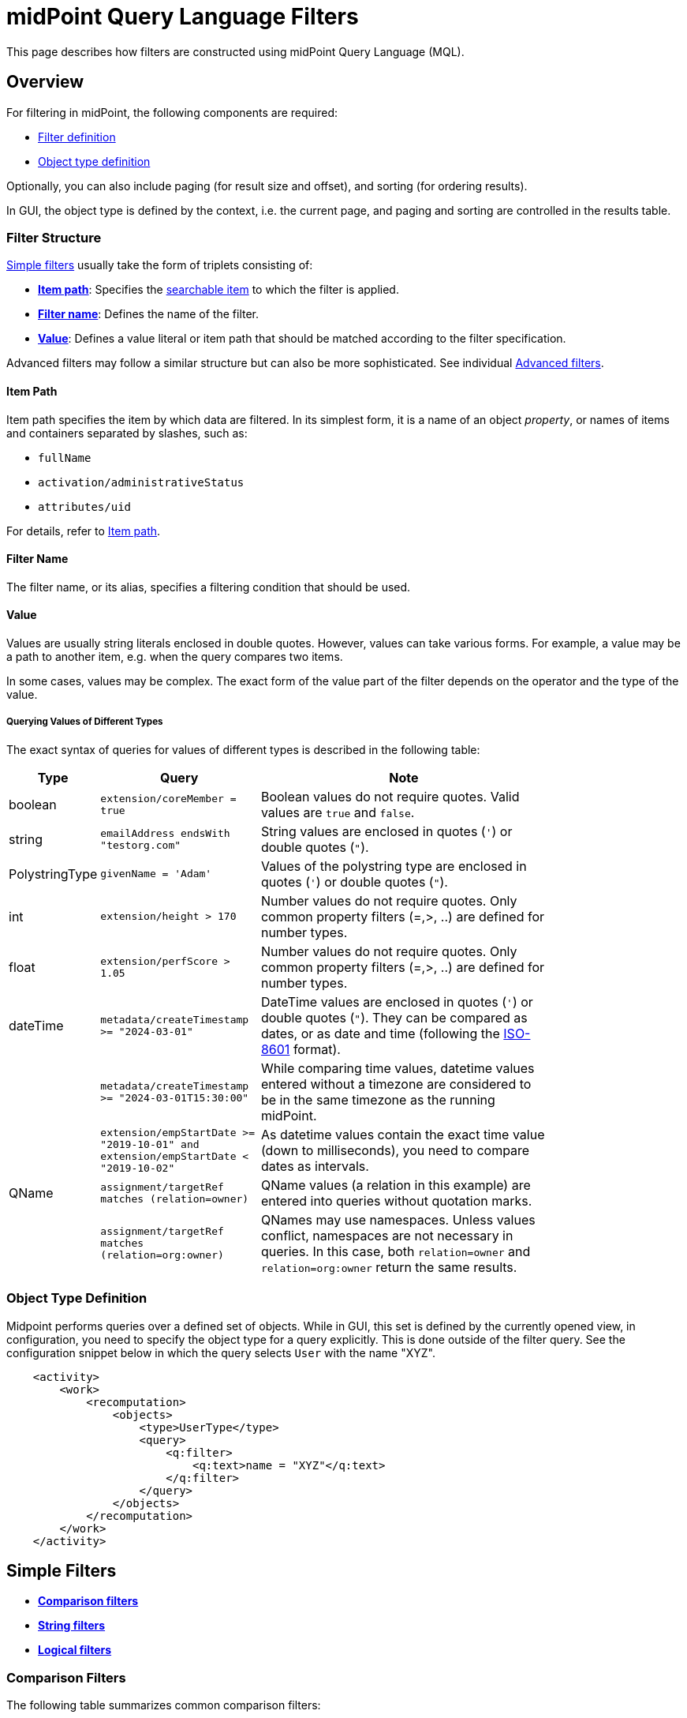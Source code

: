 = midPoint Query Language Filters
:page-nav-title: Filters
:page-display-order: 100
:page-toc: top
:toclevels: 2
:experimental:

This page describes how filters are constructed using midPoint Query Language (MQL).

== Overview

For filtering in midPoint, the following components are required:

* <<filter_structure,Filter definition>>
* <<object_type_definition,Object type definition>>

Optionally, you can also include paging (for result size and offset), and sorting (for ordering results).

In GUI, the object type is defined by the context, i.e. the current page, and paging and sorting are controlled in the results table.

[[filter_structure]]
=== Filter Structure

<<simple_filters,Simple filters>> usually take the form of triplets consisting of:

* <<item_path,*Item path*>>: Specifies the xref:./searchable-items.adoc[searchable item] to which the filter is applied.
* <<filter_name,*Filter name*>>: Defines the name of the filter.
* <<value,*Value*>>: Defines a value literal or item path that should be matched according to the filter specification.

Advanced filters may follow a similar structure but can also be more sophisticated. See individual <<advanced_filters,Advanced filters>>.

[[item_path]]
==== Item Path

Item path specifies the item by which data are filtered.
In its simplest form, it is a name of an object _property_, or names of items and containers separated by slashes, such as:

* `fullName`
* `activation/administrativeStatus`
* `attributes/uid`

For details, refer to xref:/midpoint/reference/concepts/item-path/[Item path].

[[filter_name]]
==== Filter Name
The filter name, or its alias, specifies a filtering condition that should be used.

[[value]]
==== Value

Values are usually string literals enclosed in double quotes.
However, values can take various forms.
For example, a value may be a path to another item, e.g. when the query compares two items.

In some cases, values may be complex.
The exact form of the value part of the filter depends on the operator and the type of the value.

[#_querying_values_of_different_types]
===== Querying Values of Different Types

The exact syntax of queries for values of different types is described in the following table:

[options="header", cols="10,30, 60", width=80]
|====
| Type | Query | Note

| boolean
| `extension/coreMember = true`
| Boolean values do not require quotes. Valid values are `true` and `false`.

| string
| `emailAddress endsWith "testorg.com"`
| String values are enclosed in quotes (`'`) or double quotes (`"`).

| PolystringType
| `givenName = 'Adam'`
| Values of the polystring type are enclosed in quotes (`'`) or double quotes (`"`).

| int
| `extension/height > 170`
| Number values do not require quotes. Only common property filters (=,>, ..) are defined for number types.

| float
| `extension/perfScore > 1.05`
| Number values do not require quotes. Only common property filters (=,>, ..) are defined for number types.

| dateTime
| `metadata/createTimestamp >= "2024-03-01"`
| DateTime values are enclosed in quotes (`'`) or double quotes (`"`). They can be compared as dates, or as date and time (following the https://en.wikipedia.org/wiki/ISO_8601[ISO-8601] format).

|
| `metadata/createTimestamp >= "2024-03-01T15:30:00"`
| While comparing time values, datetime values entered without a timezone are considered to be in the same timezone as the running midPoint.

|
| `extension/empStartDate >= "2019-10-01" and extension/empStartDate < "2019-10-02"`
| As datetime values contain the exact time value (down to milliseconds), you need to compare dates as intervals.

| QName
| `assignment/targetRef matches (relation=owner)`
| QName values (a relation in this example) are entered into queries without quotation marks.

|
| `assignment/targetRef matches (relation=org:owner)`
| QNames may use namespaces. Unless values conflict, namespaces are not necessary in queries. In this case, both `relation=owner` and `relation=org:owner` return the same results.
|====

[[object_type_definition]]
=== Object Type Definition

Midpoint performs queries over a defined set of objects.
While in GUI, this set is defined by the currently opened view, in configuration, you need to specify the object type for a query explicitly.
This is done outside of the filter query.
See the configuration snippet below in which the query selects `User` with the name "XYZ".

[source,XML]
----
    <activity>
        <work>
            <recomputation>
                <objects>
                    <type>UserType</type>
                    <query>
                        <q:filter>
                            <q:text>name = "XYZ"</q:text>
                        </q:filter>
                    </query>
                </objects>
            </recomputation>
        </work>
    </activity>
----

[[simple_filters]]
== Simple Filters

* <<comparison_filters,*Comparison filters*>>
* <<string_filters,*String filters*>>
* <<logical_filters,*Logical filters*>>


[[comparison_filters]]
=== Comparison Filters

The following table summarizes common comparison filters:

[options="header", cols="15,10,30", width=70]
|====
| Name | Alias | Description
| `equal` | `=` | Matches items equal to a value.
| `notEqual`
| != | Matches items different from a value.

| `less` | `<` | Matches items smaller than a value.
| `lessOrEqual` | `&lt;=` | Matches items smaller or equal to a value.
| `greater` | `>` | Matches items greater than a value.
| `greaterOrEqual` | `>=` | Matches items greater or equal to a value.
|====

.Examples of using comparison filters on users:
`familyName = "Doe"`::
Equals filter, searches for all users with the familyName of "Doe".
`familyName = ("Doe", "Smith")`::
Equals multi-value filter, searches for all users with the familyName of "Doe" or "Smith".
`name != "Administrator"`::
Not equals filter, searches for everyone except for "Administrator".
`name != ("Administrator", "Leonardo")`::
Not equals multi-value filter, searches for everyone except for "Administrator" and "Leonardo".
`activation/validTo < "2022-01-01"`::
Less filter, searches for all users that will not be valid after 2021.

In Equal (`=`) and notEqual (`!=`) filters, you can enclose values within brackets on the right side of the query.
The query `name = ("adam","john")` provides the same results as `name = "adam" or name = "john"` . +
In these filters, only values are allowed within the set.

Comparison filters also support item path on the right side of filters.
For example, `activation/validFrom > activation/validTo` should return all objects with incorrectly set activations, i.e. objects for which the activation starts after it ends.

[#_matching_rules]
==== Matching Rules
Comparison filters can be further enhanced with matching rules.
The syntax of a matching rule in a query is: `filter[matchingRuleName]`

.Example usage
`givenName =[origIgnoreCase] "Adam"`::
Query matches all cases of "Adam" in givenName with various casings, such as 'Adam', 'adam', or 'ADAM'.
`emailAddress endsWith[stringIgnoreCase] "@test.com"`::
Query matches users with email addresses that end with the "test.com" domain.

For a list of all matching rules, refer to the xref:../../matching-rules.adoc[] page.

[[string_filters]]
=== String Filters

The following table summarizes additional filters that can be applied to string and polystring values.

[options="header", cols="15,40", width=70]
|====
| Name | Description

| `startsWith` | Matches items starting with a specified string.
| `contains` | Matches string properties that contain a specified substring.
| `endsWith` | Matches string properties that end in a specified substring.
| `fullText` | Performs a full text search. The item path must be a dot (`.`)
|====


[[logical_filters]]
=== Logical Filters

Logical filters combine several subfilters into one filter using logical operators:

.Logical Operators
[options="header", cols="10,30,30", width=70]
|====
| Operator | Example | Description

| `and`
| `givenName = "John" and familyName = "Doe"`
| All subfilters must be `true`.

| `or`
| `givenName = "Bill" or nickName = "Bill"`
| Any of the subfilters has to be `true`.

| `not`
| `givenName not startsWith "J"` +
`givenName != "John"` +
not ( givenName = "Leonardo" )
| Logical negation where `not` prefixes the filter name.

|====

In more complex filters, you can use brackets to group logical statements for better readability.
If you do not use brackets, midPoint will evaluate the filter following this logic:

* `and` takes precedence over `or`
* `not` is executed first as it changes the meaning of the filter

See the following examples of filters:

[source,midpoint-query]
----
givenName = "John" and familyName = "Doe"
----

----
familyName = "Doe" and (givenName = "John" or givenName ="Bill")
----

[[advanced_filters]]
== Advanced Filters

* <<matches_filter,Matches filter>>
* <<inoid_filter,inOid filter>>
* <<reference_filters,Reference filters>>
* <<organization_filters,Organization filters>>
* <<#_similarity_filters,Similarity filters>>
* <<filtering_all_objects_of_specified_type, Filtering All Objects of Specified Type>>
* <<other_filters,Other filters>>

[[matches_filter]]
=== Matches Filter

The _Matches_ filter operates on a container or a structured value, and specifies conditions that must be met by a single container value.
It is in the form of `itemPath matches (subfilter)`, where `subfilter` (and item paths) are relative to the container, for example `assignment/validTo < "2022-01-01"` is the same as `assignment matches (validTo < "2022-01-01")`.

The `subfilter` is any of the supported filters in which paths are relative to the container.
It enables you to specify multiple conditions (joined using <<Logical Filters>>) that must be met by container values.

An example of the matches filter:
----
activation matches (
  validFrom > "2022-01-01"
   and validTo <"2023-01-01"
)
----


[IMPORTANT]
====
For filters that match multiple properties of multi-value containers (such as `assignment`), it is important to consider if you want to match a container where one container value meets all criteria, or if these criteria could be met by multiple different container values.

If these multiple criteria are to be met by a single container value, you must use the Matches filter.

The filter `assignment/validFrom > "2022-01-01" and assignment/validTo <"2023-01-01"` is different from `assignment matches (validFrom > "2022-01-01" and validTo <"2023-01-01")`.
The first filter will match users who have one assignment starting after 2022, and potentially, another assignment ending by 2023.
The second filter with match users who have an assignment which starts in 2022 and expires before 2023.
====

[[inoid_filter]]
=== inOid Filter

You can query objects by their object identifiers (OID) in _inOid_ filters.

An inOid query is a triplet consisting of an object representation, an `inOid` filter, and a list of OID values enclosed in brackets.
The midPoint object is represented by the dot (`.`) character.

An example of querying one specific object by its OID:

`. inOid ("00000000-0000-0000-0000-000000000702")`

An example of querying 2 specific objects by their OIDs:

`. inOid ("eb21455d-17cc-4390-a736-f1d6afa82057", "87e048ae-6fcf-47bb-a55e-60acb8604ead")`

[[reference_filters]]
=== Reference Filters

Reference filters are used to find objects that have a reference (like `targetRef` or `orgRef`) pointing to another object.
You can then filter these based on the properties of the referenced object.
To do that, you use the `@` operator, which lets you access properties of the referenced object, not just the reference itself.

You can also perform inverse queries using the _referencedBy_ filter to search for an object by properties of its referencer.
For example, you can search for roles by properties of their members.

[#_Matches_Filter_in_References]
==== Matches Filter in References

A reference is a structured value which contains the target OID, type, and relationship.

You can use Matches filters with nested subfilters to target these properties of an object reference:

* *oid*  matches the target OID exactly (UUID as a string). Example: `assignment/targetRef matches (oid = efaf89f4-77e9-460b-abc2-0fbfd60d9167)`
* *relation* matches any reference with a specified relation (QName). Example: `roleMembershipRef matches (relation = manager)`
* *targetType* matches any reference with a specified target type (QName). Example: `roleMembershipRef matches (targetType = OrgType)`

You can use any combination of these three properties of a reference, however, only `equals` and `and` filters are supported.
This limits the maximum number of conditions that you can use in a filter to three (see the example below).
However, you can workaround this limitation using <<dereferencing,dereferencing>> which enables you to match the three properties on multiple objects.

----
roleMembershipRef matches (
  oid = "bc3f7659-e8d8-4f56-a647-2a352eead720"
  and relation = manager
  and targetType = OrgType
)
----

[[dereferencing]]
==== Dereferencing

With dereferencing, you can write filter conditions which are executed on referenced objects.
Dereferencing is done using the `@` special character in the item path after the reference.
For example, the `assignment/targetRef/@` item path points to an object referenced by `targetRef` instead of `targetRef` itself.
This enables you to enhance paths with properties of referenced objects, such as `assignment/targetRef/@/name` which means the `name` of the assigned object.

For example, dereferencing enables you to search for users with a specific assigned role by the role name instead of its OID, even if the execution time will be slightly longer since we need to dereference objects.
`assignment/targetRef/@/name = "Superuser"` matches any user who is directly assigned the superuser role.

[TIP]
====
* To also match users who are assigned a role indirectly, you should use `roleMembershipRef` instead of `assignment/targetRef`.
* If you need to match a referenced object on multiple properties, you should use the Matches filter.
====

[NOTE]
====
* Dereferencing is not supported in authorizations, in-memory, and in resource searches.
It is also not supported for object references defined via schema extensions.
====

==== Dereferencing Inside Reference Matches Filter

You can use dereferencing inside a Reference Matches filter to match properties of a reference, and also properties of its target.

In order to match a target, you can use dereferencing and matching: `@ matches (...)`.

.Find all users who are managers for roles with the `Business Role` archetype
----
assignment/targetRef matches ( <1>
  targetType = RoleType <2>
  and relation = manager <3>
  and @ matches ( <4>
     archetypeRef/@/name = "Business Role" <5>
  )
)
----
<1> We are matching references in `assignment/targetRef`.
<2> The type of the referenced target should be `RoleType`.
<3> The relation of users to the assigned role is `manager`.
<4> We dereference the target and match its properties.
<5> Name of the role archetype should be `Business Role`.
This is done by dereferencing `archetypeRef`, using `@` in the item path.

[NOTE]
====
This feature is currently supported only in the midPoint native repository.
It is not supported in authorizations, in-memory and in resource searches.
==== 

==== referencedBy Filter

With _referencedBy_ filters, you can find objects based on properties of objects that reference them since the object as a whole is referenced in the item path.

In order to use a referencedBy filter, you must also specify the `type` of objects which it references, and the `path` of the object reference which is used for the reference (e.g. `assignment/targetRef` or `inducement/targetRef`).

.This looks for all roles assigned to Administrator:
----
. referencedBy ( <1>
  @type = UserType <2>
  and @path = assignment/targetRef <3>
  and name = "Administrator" <4>
)
----
<1> `referencedBy` is the filter name.
<2> `@type` (required) is a special filter property which specifies the `type` of objects that should be considered when evaluating the filter. In this case, we are interested in users.
<3> `@path` (required) is a special filter property which specifies which object reference should be used in the filter.
In this case, we are interested in directly assigned roles (`assignment/targetRef`).
<4> The filter which the referencing object must match.
In this case, the name of the referencing object must be `Administrator`.


NOTE: _referencedBy_ filters are not supported for object references defined via schema extensions.

==== ownedBy Filter

_ownedBy_ filters are currently only supported in the midPoint native repository.
They are not supported in authorizations, in-memory, and in resource searches.

With ownedBy filters, you can match indexed containers based on the properties of their parent, i.e. the owning object or container.

The syntax of this filter is similar to that of the referencedBy filter.
You can only apply ownedBy filters to the current object path (`.`).
The properties of ownedBy filter are:

* *type*: (Required) Defines the type of the parent/owner.
* *path*: Defines the name/location of the container inside the parent.
* *filter*: Specifies a filter to which the parent needs to conform.
The filter is an explicit element in XML/YAML/JSON.
In midPoint queries, any filter that is not a special property of ownedBy is automatically treated as a nested filter.

.The following example looks for all inducements:
----
. ownedBy ( @type = AbstractRoleType and @path = inducement)
----

[[organization_filters]]
=== Organization Filters

Organization filters are used to filter objects based on their organization membership.
These filters operate on an object as a whole and so the item path must be `.` (the dot).

[options="header", cols="10,10,30", width=70]
|===
| Name | Value | Description

| inOrg | OID (UUID) | Matches an object if it is a part of an organization unit or its subunits.
| isRoot| N/A | Matches an object if it is the organization root. This filter does not have any values.
|===


`. inOrg "f9444d2d-b625-4d5c-befd-36c9b5861ac4"`::
Matches all objects that are members of the specified organization and all its subunits (whole SUBTREE).

`. inOrg[ONE_LEVEL] "f9444d2d-b625-4d5c-befd-36c9b5861ac4"`::
If you only need to match users in a specified organization, use the ONE_LEVEL matching rule.

`. isRoot`::
Matches all roles and organization units that are organization tree roots.

[#_similarity_filters]
=== Similarity Filters

Similarity filters are only supported in the midPoint native repository.

To perform fuzzy (not exact) matching, midPoint query language provides 2 filters: `levenshtein` and `similarity`.

Contrary to other filters, the right side of the query consists of a triplet of parameters enclosed in brackets.
Their meaning is explained in following table:

[options="header",cols="10,10,30,30",width=90]
|===
| Name | Value | Description | Parameters
| levenshtein
| (value, threshold, inclusive)
| Matches objects for which the queried attribute has the Levenshtein distance *lower than* (or equal to, depending on the inclusive parameter value) the specified threshold.
a| * Value (string): A string value that is compared with the queried attribute.
* Threshold (integer): The compared distance value. The result must be less than (or equal to) the threshold.
* Inclusive (boolean): Defines if objects with the threshold value should be included in the result (_true_) or not (_false_).

| similarity
| (value, threshold, inclusive)
| Matches objects for which the queried attribute has similarity *greater than* (or equal to, depending on the inclusive parameter value) the specified threshold. +
Similarity of 1 means an exact match, while 0 means no similarity.
a| * Value (string): A string value that is compared with the queried attribute.
* Threshold (float): The compared distance value. The result must be greater than (or equal to) the threshold.
* Inclusive (boolean): Defines if objects with the threshold value should be included in the result (_true_) or not (_false_).
|===

As similarity filters are implemented using https://www.postgresql.org/docs/current/fuzzystrmatch.html#FUZZYSTRMATCH-LEVENSHTEIN[levenshtein PostgreSQL function] and https://www.postgresql.org/docs/current/pgtrgm.html[similarity PostgreSQL function], they only work with the native repository.

`name levenshtein ("ang",2,true)`::
Matches all users whose name attribute has Levenshtein distance 2 or lower from the string "ang".

`name levenshtein ("ang",2,false)`::
Matches all users whose name has Levenshtein distance lower than 2 from the string "ang".

`name similarity ('gren', 0.5, true)`::
Matches all users whose name has similarity of 0.5 or lower from the string 'gren'.


NOTE: The Levenshtein distance between two strings is the number of modifications required to transform one string (s1) into the other string (s2). It allows for single-character edits such as deletion, insertion, and substitution. For example, for s1=“helloIndia” and s2=“halloindia,” the Levenshtein distance is 2.

[[filtering_all_objects_of_specified_type]]
=== Filtering All Objects of Specified Type

Sometimes, in configuration files, you need to select all objects of a specific object type.
An example of such a case would be selecting all users in midPoint through an object collection.

To select all objects, just omit the `<filter>` element in the query, or the entire query.

The object collection below lists all roles (all objects of RoleType) in midPoint.

[source,XML]
----
<objectCollection oid="72b1f98e-f587-4b9f-b92b-72e251dbb255">
    <name>All roles</name>
    <type>RoleType</type>
</objectCollection>
----

[[other_filters]]
=== Other Filters

[options="header",cols="10,10,30",width=70]
|===
| Name | Value | Description
| exists | N/A | Matches an item if it exists, i.e. if it has a value. This filter does not have a value.
| type | object type | Matches an object if it is of the specified type. This is usually used in combination with the `and` filter for dereferenced objects, or when you need to match a property defined in a more specific type.
|===


